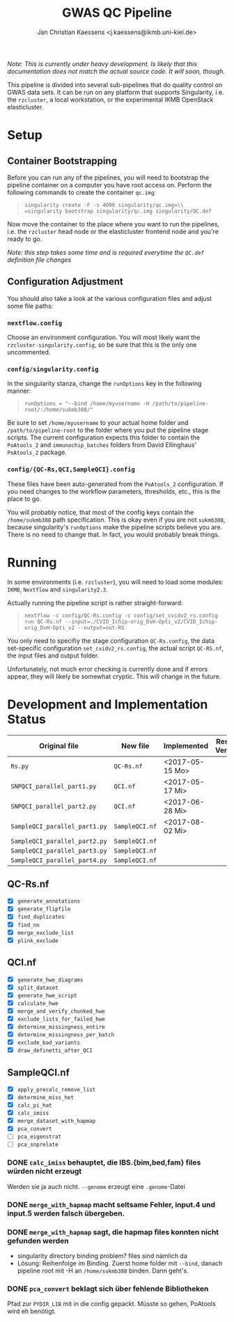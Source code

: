 #+AUTHOR: Jan Christian Kaessens <j.kaessens@ikmb.uni-kiel.de>
#+TITLE: GWAS QC Pipeline
#+STARTUP: showall

/Note: This is currently under heavy development. Is likely that this documentation does not match the actual source code. It will soon, though./

This pipeline is divided into several sub-pipelines that do quality control on
GWAS data sets. It can be run on any platform that supports Singularity, i.e.
the =rzcluster=, a local workstation, or the experimental IKMB OpenStack
elasticluster.

* Setup
** Container Bootstrapping
  Before you can run any of the pipelines, you will need to bootstrap the
  pipeline container on a computer you have root access on. Perform the
  following commands to create the container =qc.img=:
#+BEGIN_QUOTE
=singularity create -F -s 4096 singularity/qc.img=\\
=singularity bootstrap singularity/qc.img singularity/QC.def=
#+END_QUOTE
  Now move the container to the place where you want to run the pipelines, i.e.
the =rzcluster= head node or the elasticluster frontend node and you're ready to go.

/Note: this step takes some time and is required everytime the =QC.def= definition file changes/

** Configuration Adjustment
   You should also take a look at the various configuration files and adjust some file paths:
*** =nextflow.config=
    Choose an environment configuration. You will most likely want the
    =rzcluster-singularity.config=, so be sure that this is the only one
    uncommented.
*** =config/singularity.config=
    In the singularity stanza, change the =runOptions= key in the following manner:
#+BEGIN_QUOTE
=runOptions = "--bind /home/myusername -H /path/to/pipeline-root/:/home/sukmb388/"=
#+END_QUOTE
    Be sure to set =/home/myusername= to your actual home folder and
    =/path/to/pipeline-root= to the folder where you put the pipeline stage
    scripts. The current configuration expects this folder to contain the
    =PoAtools_2= and =immunochip_batches= folders from David Ellinghaus'
    =PoAtools_2= package.
*** =config/{QC-Rs,QCI,SampleQCI}.config=
    These files have been auto-generated from the =PoAtools_2= configuration. If
    you need changes to the workflow parameters, thresholds, etc., this is the
    place to go.

  You will probably notice, that most of the config keys contain the
  =/home/sukmb388= path specification. This is okay even if you are not
  =sukmb388=, because singularity's =runOptions= make the pipeline scripts
  believe you are. There is no need to change that. In fact, you would probably break things.

* Running

In some environments (i.e. =rzcluster=), you will need to load some modules: =IKMB=, =Nextflow= and =singularity2.3=.

Actually running the pipeline script is rather straight-forward:
#+BEGIN_QUOTE
~nextflow -c config/QC-Rs.config -c config/set_cvidv2_rs.config run QC-Rs.nf --input=./CVID_Ichip-orig_DvH-Opti_v2/CVID_Ichip-orig_DvH-Opti_v2 --output=out-RS~
#+END_QUOTE

You only need to specifiy the stage configuration =QC-Rs.config=, the data
set-specific configuration =set_cvidv2_rs.config=, the actual script =QC-RS.nf=,
the input files and output folder.

Unfortunately, not much error checking is currently done and if errors appear,
they will likely be somewhat cryptic. This will change in the future.


* Development and Implementation Status
  | Original file                 | New file       | Implemented     | Results Verified |
  |-------------------------------+----------------+-----------------+------------------|
  | =Rs.py=                       | =QC-Rs.nf=     | <2017-05-15 Mo> |                  |
  | =SNPQCI_parallel_part1.py=    | =QCI.nf=       | <2017-05-17 Mi> |                  |
  | =SNPQCI_parallel_part2.py=    | =QCI.nf=       | <2017-06-28 Mi> |                  |
  | =SampleQCI_parallel_part1.py= | =SampleQCI.nf= | <2017-08-02 Mi> |                  |
  | =SampleQCI_parallel_part2.py= | =SampleQCI.nf= |                 |                  |
  | =SampleQCI_parallel_part3.py= | =SampleQCI.nf= |                 |                  |
  | =SampleQCI_parallel_part4.py= | =SampleQCI.nf= |                 |                  |

** QC-Rs.nf
  - [X] =generate_annotations=
  - [X] =generate_flipfile=
  - [X] =find_duplicates=
  - [X] =find_nn=
  - [X] =merge_exclude_list=
  - [X] =plink_exclude=
** QCI.nf
  - [X] =generate_hwe_diagrams=
  - [X] =split_dataset=
  - [X] =generate_hwe_script=
  - [X] =calculate_hwe=
  - [X] =merge_and_verify_chunked_hwe=
  - [X] =exclude_lists_for_failed_hwe=
  - [X] =determine_missingness_entire=
  - [X] =determine_missingness_per_batch=
  - [X] =exclude_bad_variants=
  - [X] =draw_definetti_after_QCI=
** SampleQCI.nf   
  - [X] =apply_precalc_remove_list=
  - [X] =determine_miss_het=
  - [X] =calc_pi_hat=
  - [X] =calc_imiss=
  - [X] =merge_dataset_with_hapmap=
  - [X] =pca_convert=
  - [ ] =pca_eigenstrat=
  - [ ] =pca_snprelate=

*** DONE =calc_imiss= behauptet, die IBS.{bim,bed,fam} files würden nicht erzeugt
    CLOSED: [2017-08-10 Do 09:41]
    Werden sie ja auch nicht. =--genome= erzeugt eine =.genome=-Datei
*** DONE =merge_with_hapmap= macht seltsame Fehler, input.4 und input.5 werden falsch übergeben.
    CLOSED: [2017-08-11 Fr 10:56]
*** DONE =merge_with_hapmap= sagt, die hapmap files konnten nicht gefunden werden
    CLOSED: [2017-08-11 Fr 10:47]
    - singularity directory binding problem? files sind nämlich da
    - Lösung: Reihenfolge im Binding. Zuerst home folder mit =--bind=, danach
      pipeline root mit -H an =/home/sukmb388= binden. Dann geht's.
*** DONE =pca_convert= beklagt sich über fehlende Bibliotheken
    CLOSED: [2017-08-11 Fr 16:09]
    Pfad zur =PYDIR_LIB= mit in die config gepackt. Müsste so gehen, PoAtools wird eh benötigt.
